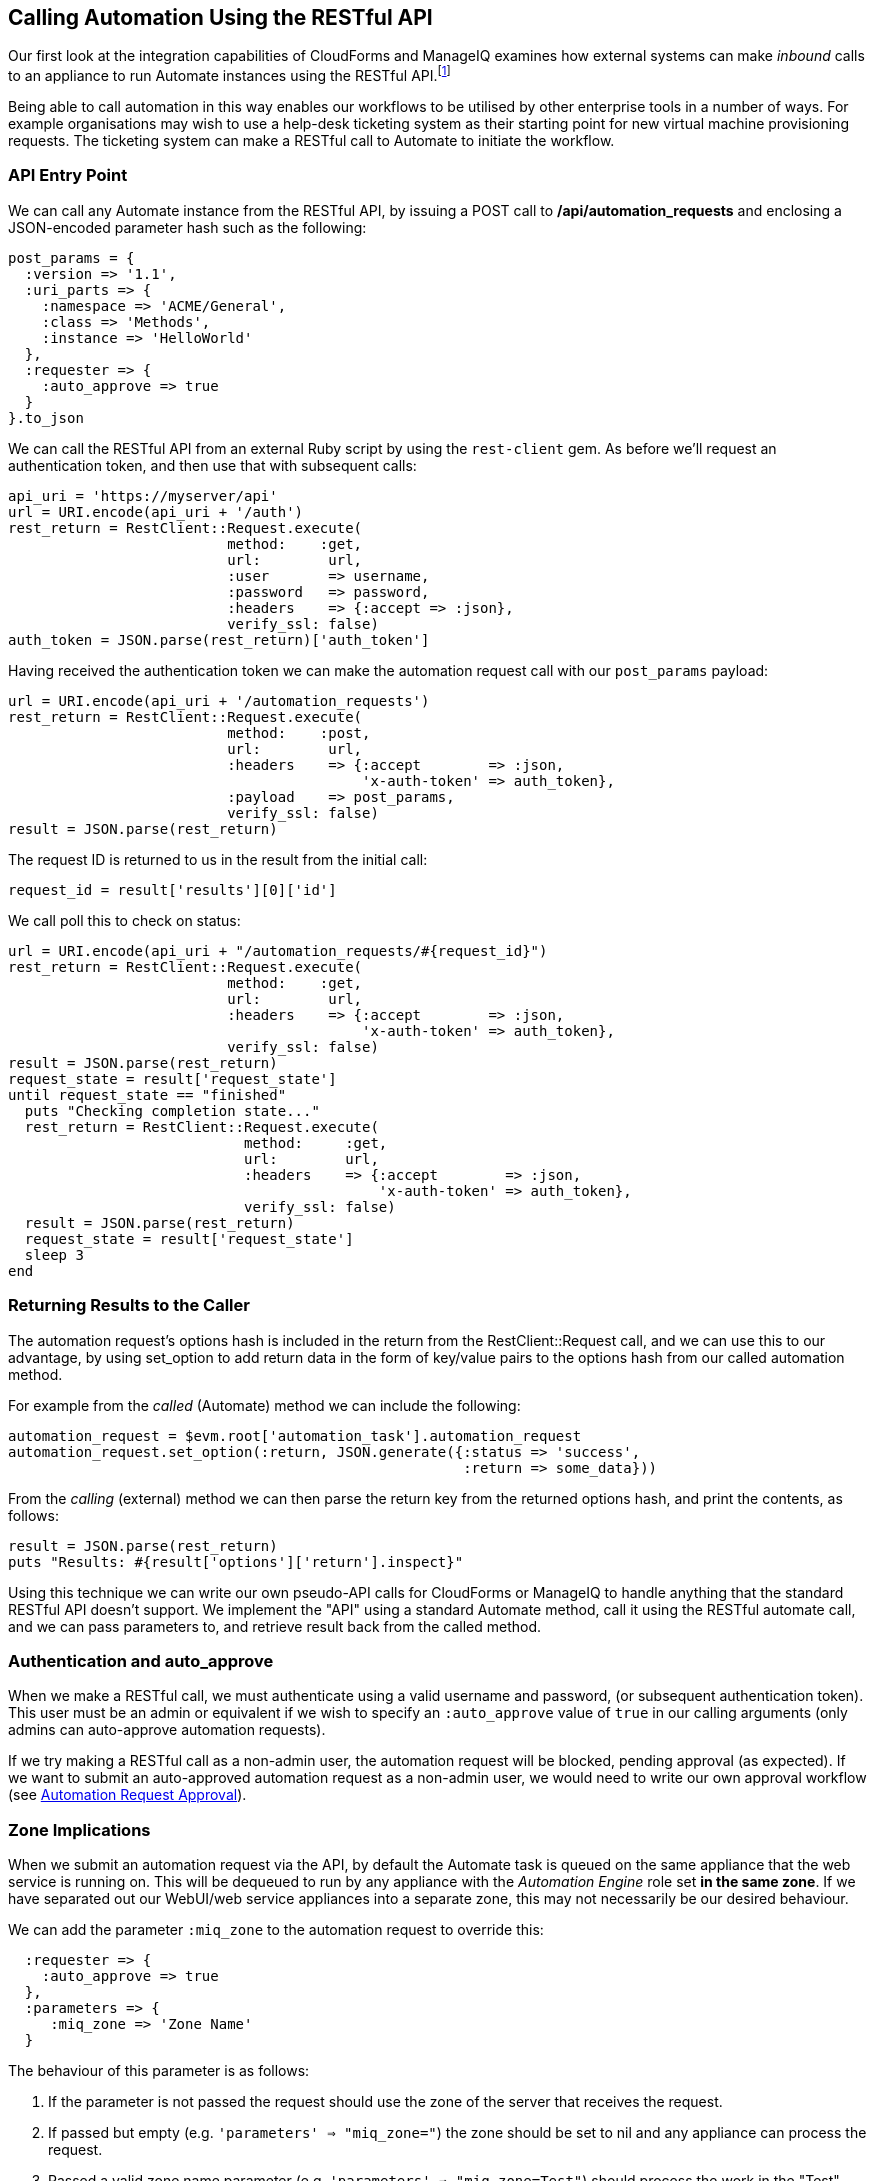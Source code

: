 [[calling-automation-from-the-restful-api]]
== Calling Automation Using the RESTful API

Our first look at the integration capabilities of CloudForms and ManageIQ examines how external systems can make _inbound_ calls to an appliance to run Automate instances using the RESTful API.footnote:[We need to enable the _Web Services_ server role on any of our appliances to which we wish to make RESTful calls]

Being able to call automation in this way enables our workflows to be utilised by other enterprise tools in a number of ways. For example organisations may wish to use a help-desk ticketing system as their starting point for new virtual machine provisioning requests. The ticketing system can make a RESTful call to Automate to initiate the workflow.

=== API Entry Point

We can call any Automate instance from the RESTful API, by issuing a  +POST+ call to **/api/automation_requests** and enclosing a JSON-encoded parameter hash such as the following:

[source,ruby]
----
post_params = {
  :version => '1.1',
  :uri_parts => {
    :namespace => 'ACME/General',
    :class => 'Methods',
    :instance => 'HelloWorld'
  },
  :requester => {
    :auto_approve => true
  }
}.to_json
----

We can call the RESTful API from an external Ruby script by using the `rest-client` gem. As before we'll request an authentication token, and then use that with subsequent calls:

[source,ruby]
----
api_uri = 'https://myserver/api'
url = URI.encode(api_uri + '/auth')
rest_return = RestClient::Request.execute(
                          method:    :get,
                          url:        url,
                          :user       => username,
                          :password   => password,
                          :headers    => {:accept => :json},
                          verify_ssl: false)
auth_token = JSON.parse(rest_return)['auth_token']
----

Having received the authentication token we can make the automation request call with our `post_params` payload:

[source,ruby]
----
url = URI.encode(api_uri + '/automation_requests')
rest_return = RestClient::Request.execute(
                          method:    :post,
                          url:        url,
                          :headers    => {:accept        => :json, 
                                          'x-auth-token' => auth_token},
                          :payload    => post_params,
                          verify_ssl: false)
result = JSON.parse(rest_return)
----

The request ID is returned to us in the result from the initial call:

[source,ruby]
----
request_id = result['results'][0]['id']
----

We call poll this to check on status:

[source,ruby]
----
url = URI.encode(api_uri + "/automation_requests/#{request_id}")
rest_return = RestClient::Request.execute(
                          method:    :get,
                          url:        url,
                          :headers    => {:accept        => :json, 
                                          'x-auth-token' => auth_token},
                          verify_ssl: false)
result = JSON.parse(rest_return)
request_state = result['request_state']
until request_state == "finished"
  puts "Checking completion state..."
  rest_return = RestClient::Request.execute(
                            method:     :get,
                            url:        url,
                            :headers    => {:accept        => :json, 
                                            'x-auth-token' => auth_token},
                            verify_ssl: false)
  result = JSON.parse(rest_return)
  request_state = result['request_state']
  sleep 3
end
----

=== Returning Results to the Caller

The automation request's options hash is included in the return from the +RestClient::Request+ call, and we can use this to our advantage, by using +set_option+ to add return data in the form of key/value pairs to the options hash from our called automation method.

For example from the _called_ (Automate) method we can include the following:

[source,ruby]
----
automation_request = $evm.root['automation_task'].automation_request
automation_request.set_option(:return, JSON.generate({:status => 'success',
                                                      :return => some_data}))
----

From the _calling_ (external) method we can then parse the +return+ key from the returned options hash, and print the contents, as follows:

[source,ruby]
----
result = JSON.parse(rest_return)
puts "Results: #{result['options']['return'].inspect}"
----

Using this technique we can write our own pseudo-API calls for CloudForms or ManageIQ to handle anything that the standard RESTful API doesn't support. We implement the "API" using a standard Automate method, call it using the RESTful automate call, and we can pass parameters to, and retrieve result back from the called method.

=== Authentication and auto_approve

When we make a RESTful call, we must authenticate using a valid username and password, (or subsequent authentication token). This user must be an admin or equivalent if we wish to specify an `:auto_approve` value of `true` in our calling arguments (only admins can auto-approve automation requests).

If we try making a RESTful call as a non-admin user, the automation request will be blocked, pending approval (as expected). If we want to submit an auto-approved automation request as a non-admin user, we would need to write our own approval workflow (see link:../automation_request_approval/chapter.asciidoc[Automation Request Approval]).

=== Zone Implications

When we submit an automation request via the API, by default the Automate task is queued on the same appliance that the web service is running on. This will be dequeued to run by any appliance with the _Automation Engine_ role set **in the same zone**. If we have separated out our WebUI/web service appliances into a separate zone, this may not necessarily be our desired behaviour.

We can add the parameter `:miq_zone` to the automation request to override this:

[source,ruby]
----
  :requester => {
    :auto_approve => true
  },
  :parameters => {
     :miq_zone => 'Zone Name'
  }
----

The behaviour of this parameter is as follows:

1.  If the parameter is not passed the request should use the zone of the server that receives the request.
2.  If passed but empty (e.g. `'parameters' => "miq_zone="`) the zone should be set to +nil+ and any appliance can process the request.
3.  Passed a valid zone name parameter (e.g. `'parameters' => "miq_zone=Test"`) should process the work in the "Test" zone.
4.  Passing an invalid zone name should raise an error of *unknown zone <Zone_name>* back to the caller.

=== run_via_api

The accompanying code https://github.com/pemcg/mastering-automation-in-cloudforms-4.2-and-manageiq-euwe/tree/master/calling_automation_using_the_restful_api/scripts[here] contains an example script called _run_via_api.rb_ that can be used to call any Automate instance, using arguments to pass server name, credentials, and URI parameters to the instance to be called. Its usage is as follows:

----
Usage: run_via_api.rb [options]
    -s, --server server              Server to connect to
    -u, --username username          Username to connect as
    -p, --password password          Password
    -d, --domain                     Domain
    -n, --namespace                  Namespace
    -c, --class                      Class
    -i, --instance                   Instance
    -P, --parameter <key,value>      Parameter (key => value pair) for the instance
    -h, --help
----

Edit the default values for server, username and password if required. Run the script as:

----
./run_via_api.rb -s cloudforms01 -u miqadmin -p password -d ACME -n General \
-c Methods -i AddNIC2VM -P vm_id,1000000000195 -P nic_name,nic1 -P nic_network,vlan_712
----

=== Summary

This chapter has examined how we can make RESTful API calls into Automate, and if necessary return results back to the caller. This is a very powerful feature that lets us harness the power of Automate from external systems.

We can implement bidirectional workflows for example, whereby a CloudForms or ManageIQ appliance can make outgoing calls to integrate with some other enterprise tool, perhaps to initiate an asynchronous action that may take some time to complete. We can implement callback routines as REST-callable Automate instances that can be called to signal that the external processing has finished.


==== Further Reading

https://github.com/ManageIQ/manageiq_docs/blob/master/api/reference/automation_requests.adoc[API Reference - Automation Requests]

https://github.com/ManageIQ/manageiq_docs/blob/master/api/examples/automation_request.adoc[Trigger a Single Automation Request]

https://github.com/ManageIQ/manageiq_docs/blob/master/api/examples/automation_requests.adoc[Trigger Multiple Automation Requests]

